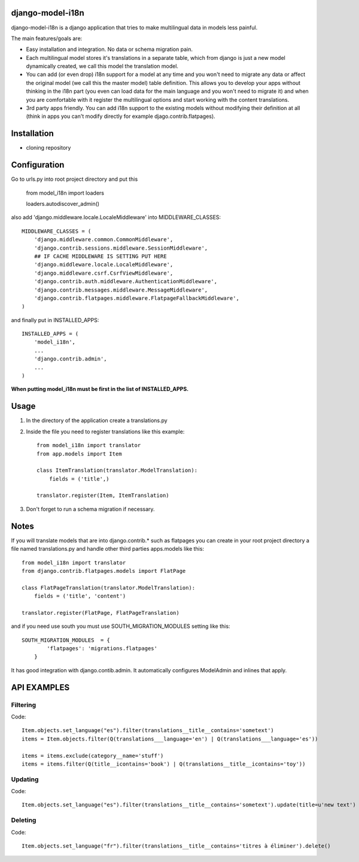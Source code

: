 django-model-i18n
=================

django-model-i18n is a django application that tries to make multilingual data in models less painful.

The main features/goals are:

* Easy installation and integration. No data or schema migration pain.
* Each multilingual model stores it's translations in a separate table, which from django is just a new model dynamically created, we call this model the translation model.
* You can add (or even drop) i18n support for a model at any time and you won't need to migrate any data or affect the original model (we call this the master model) table definition. This allows you to develop your apps without thinking in the i18n part (you even can load data for the main language and you won't need to migrate it) and when you are comfortable with it register the multilingual options and start working with the content translations.
* 3rd party apps friendly. You can add i18n support to the existing models without modifying their definition at all (think in apps you can't modify directly for example djago.contrib.flatpages).

Installation
===========

* cloning repository

Configuration
=============

Go to urls.py into root project directory and put this

    from model_i18n import loaders

    loaders.autodiscover_admin()

also add 'django.middleware.locale.LocaleMiddleware' into MIDDLEWARE_CLASSES::

    MIDDLEWARE_CLASSES = (
        'django.middleware.common.CommonMiddleware',
        'django.contrib.sessions.middleware.SessionMiddleware',
        ## IF CACHE MIDDLEWARE IS SETTING PUT HERE
        'django.middleware.locale.LocaleMiddleware',
        'django.middleware.csrf.CsrfViewMiddleware',
        'django.contrib.auth.middleware.AuthenticationMiddleware',
        'django.contrib.messages.middleware.MessageMiddleware',
        'django.contrib.flatpages.middleware.FlatpageFallbackMiddleware',
    )

and finally put in INSTALLED_APPS::

    INSTALLED_APPS = (
        'model_i18n',
        ...
        'django.contrib.admin',
        ...
    )

**When putting model_i18n must be first in the list of INSTALLED_APPS.**


Usage
=====

1) In the directory of the application create a translations.py
2) Inside the file you need to register translations like this example::

    from model_i18n import translator
    from app.models import Item

    class ItemTranslation(translator.ModelTranslation):
        fields = ('title',)

    translator.register(Item, ItemTranslation)


3) Don't forget to run a schema migration if necessary.

Notes
=====

If you will translate models that are into django.contrib.* such as flatpages
you can create in your root project directory a file named translations.py and handle
other third parties apps.models like this::
    
    from model_i18n import translator
    from django.contrib.flatpages.models import FlatPage

    class FlatPageTranslation(translator.ModelTranslation):
        fields = ('title', 'content')
    
    translator.register(FlatPage, FlatPageTranslation)


and if you need use south you must use SOUTH_MIGRATION_MODULES setting like this::

    SOUTH_MIGRATION_MODULES  = {
            'flatpages': 'migrations.flatpages'
        }


It has good integration with django.contib.admin. It automatically configures ModelAdmin and inlines that apply.

API EXAMPLES
============

Filtering
---------

Code::

    Item.objects.set_language("es").filter(translations__title__contains='sometext')
    items = Item.objects.filter(Q(translations___language='en') | Q(translations___language='es'))

    items = items.exclude(category__name='stuff')
    items = items.filter(Q(title__icontains='book') | Q(translations__title__icontains='toy'))


Updating
---------
   
Code::

   Item.objects.set_language("es").filter(translations__title__contains='sometext').update(title=u'new text')

Deleting
---------

Code::

    Item.objects.set_language("fr").filter(translations__title__contains='titres à éliminer').delete()

